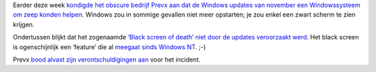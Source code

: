.. title: Black screen of death niet veroorzaakt door updates Windows
.. slug: node-78
.. date: 2009-12-03 13:01:16
.. tags: microsoft,windows
.. link:
.. description: 
.. type: text

Eerder deze week `kondigde het obscure bedrijf Prevx aan dat de Windows
updates van november een Windowssysteem om zeep konden
helpen </node/76>`__. Windows zou in sommige gevallen niet meer
opstarten; je zou enkel een zwart scherm te zien
krijgen.

Ondertussen blijkt dat het zogenaamde `‘Black screen of
death’ niet door de updates veroorzaakt
werd <http://www.security.nl/artikel/31660/1/Microsoft:_Zwart_Windows_scherm_niet_onze_schuld.html>`__.
Het black screen is ogenschijnlijk een ‘feature’ die al `meegaat sinds
Windows
NT <http://techworld.nl/technologie/13166/windows-crashes-zijn-mysterie.html>`__.
;-)

Prevx `bood alvast zijn verontschuldigingen
aan <http://www.prevx.com/blog/141/Windows-Black-Screen-Root-Cause.html>`__
voor het incident.
